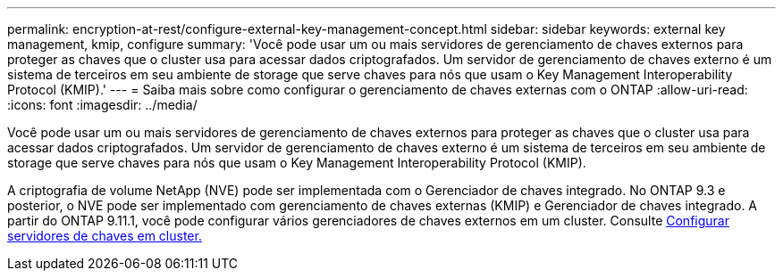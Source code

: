 ---
permalink: encryption-at-rest/configure-external-key-management-concept.html 
sidebar: sidebar 
keywords: external key management, kmip, configure 
summary: 'Você pode usar um ou mais servidores de gerenciamento de chaves externos para proteger as chaves que o cluster usa para acessar dados criptografados. Um servidor de gerenciamento de chaves externo é um sistema de terceiros em seu ambiente de storage que serve chaves para nós que usam o Key Management Interoperability Protocol (KMIP).' 
---
= Saiba mais sobre como configurar o gerenciamento de chaves externas com o ONTAP
:allow-uri-read: 
:icons: font
:imagesdir: ../media/


[role="lead"]
Você pode usar um ou mais servidores de gerenciamento de chaves externos para proteger as chaves que o cluster usa para acessar dados criptografados. Um servidor de gerenciamento de chaves externo é um sistema de terceiros em seu ambiente de storage que serve chaves para nós que usam o Key Management Interoperability Protocol (KMIP).

A criptografia de volume NetApp (NVE) pode ser implementada com o Gerenciador de chaves integrado. No ONTAP 9.3 e posterior, o NVE pode ser implementado com gerenciamento de chaves externas (KMIP) e Gerenciador de chaves integrado. A partir do ONTAP 9.11.1, você pode configurar vários gerenciadores de chaves externos em um cluster. Consulte xref:configure-cluster-key-server-task.html[Configurar servidores de chaves em cluster.]
